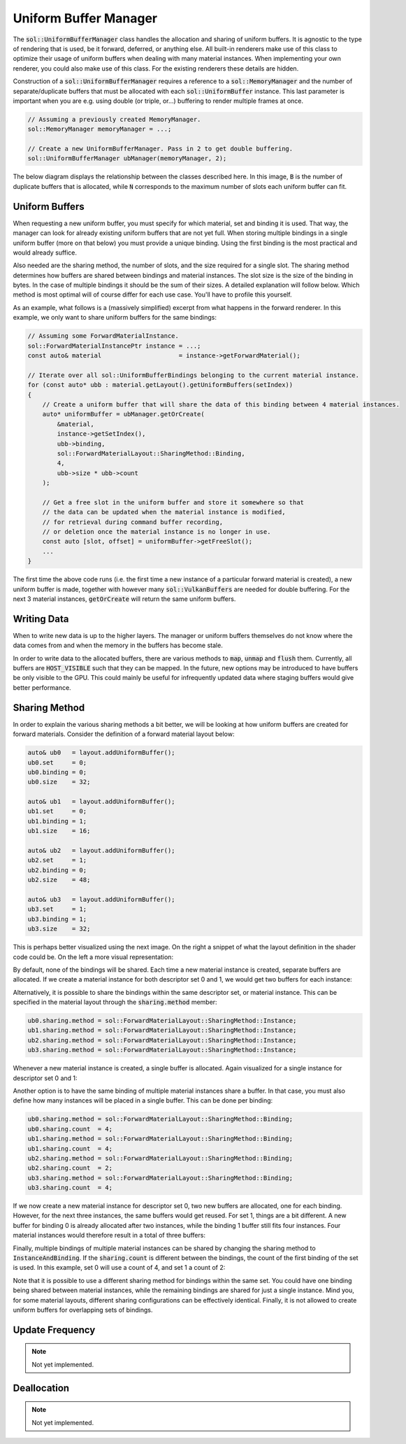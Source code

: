 Uniform Buffer Manager
======================

The :code:`sol::UniformBufferManager` class handles the allocation and sharing of uniform buffers. It is agnostic to
the type of rendering that is used, be it forward, deferred, or anything else. All built-in renderers make use of this 
class to optimize their usage of uniform buffers when dealing with many material instances. When implementing your own 
renderer, you could also make use of this class. For the existing renderers these details are hidden.

Construction of a :code:`sol::UniformBufferManager` requires a reference to a :code:`sol::MemoryManager` and the number 
of separate/duplicate buffers that must be allocated with each :code:`sol::UniformBuffer` instance. This last parameter 
is important when you are e.g. using double (or triple, or...) buffering to render multiple frames at once.

.. code-block:: cpp

    // Assuming a previously created MemoryManager.
    sol::MemoryManager memoryManager = ...;

    // Create a new UniformBufferManager. Pass in 2 to get double buffering.
    sol::UniformBufferManager ubManager(memoryManager, 2);

The below diagram displays the relationship between the classes described here. In this image, :code:`B` is the number 
of duplicate buffers that is allocated, while :code:`N` corresponds to the maximum number of slots each uniform buffer 
can fit.

.. image:: /_static/images/render/uniform_buffer_manager.svg
    :alt: Diagram of the UniformBufferManager.
    :align: center

Uniform Buffers
---------------

When requesting a new uniform buffer, you must specify for which material, set and binding it is used. That way, the 
manager can look for already existing uniform buffers that are not yet full. When storing multiple bindings in a single
uniform buffer (more on that below) you must provide a unique binding. Using the first binding is the most practical and
would already suffice.

Also needed are the sharing method, the number of slots, and the size required for a single slot. The sharing method 
determines how buffers are shared between bindings and material instances. The slot size is the size of the binding in 
bytes. In the case of multiple bindings it should be the sum of their sizes. A detailed explanation will follow below.
Which method is most optimal will of course differ for each use case. You'll have to profile this yourself.

As an example, what follows is a (massively simplified) excerpt from what happens in the forward renderer. In this 
example, we only want to share uniform buffers for the same bindings:

.. code-block:: cpp

    // Assuming some ForwardMaterialInstance.
    sol::ForwardMaterialInstancePtr instance = ...;
    const auto& material                     = instance->getForwardMaterial();

    // Iterate over all sol::UniformBufferBindings belonging to the current material instance.
    for (const auto* ubb : material.getLayout().getUniformBuffers(setIndex))
    {
        // Create a uniform buffer that will share the data of this binding between 4 material instances.
        auto* uniformBuffer = ubManager.getOrCreate(
            &material, 
            instance->getSetIndex(), 
            ubb->binding, 
            sol::ForwardMaterialLayout::SharingMethod::Binding,
            4,
            ubb->size * ubb->count
        );

        // Get a free slot in the uniform buffer and store it somewhere so that 
        // the data can be updated when the material instance is modified, 
        // for retrieval during command buffer recording,
        // or deletion once the material instance is no longer in use.
        const auto [slot, offset] = uniformBuffer->getFreeSlot();
        ...
    }

The first time the above code runs (i.e. the first time a new instance of a particular forward material is created), a 
new uniform buffer is made, together with however many :code:`sol::VulkanBuffers` are needed for double buffering. For
the next 3 material instances, :code:`getOrCreate` will return the same uniform buffers.

Writing Data
------------

When to write new data is up to the higher layers. The manager or uniform buffers themselves do not know where the data
comes from and when the memory in the buffers has become stale.

In order to write data to the allocated buffers, there are various methods to :code:`map`, :code:`unmap` and 
:code:`flush` them. Currently, all buffers are :code:`HOST_VISIBLE` such that they can be mapped. In the future, new 
options may be introduced to have buffers be only visible to the GPU. This could mainly be useful for infrequently 
updated data where staging buffers would give better performance.

Sharing Method
--------------

In order to explain the various sharing methods a bit better, we will be looking at how uniform buffers are created for 
forward materials. Consider the definition of a forward material layout below:

.. code-block:: cpp

    auto& ub0   = layout.addUniformBuffer();
    ub0.set     = 0;
    ub0.binding = 0;
    ub0.size    = 32;

    auto& ub1   = layout.addUniformBuffer();
    ub1.set     = 0;
    ub1.binding = 1;
    ub1.size    = 16;

    auto& ub2   = layout.addUniformBuffer();
    ub2.set     = 1;
    ub2.binding = 0;
    ub2.size    = 48;

    auto& ub3   = layout.addUniformBuffer();
    ub3.set     = 1;
    ub3.binding = 1;
    ub3.size    = 32;

This is perhaps better visualized using the next image. On the right a snippet of what the layout definition in the 
shader code could be. On the left a more visual representation:

.. image:: /_static/images/render/shader_layout.svg
    :alt: Visual representation of the layout defined in the previous code snippet.
    :align: center

By default, none of the bindings will be shared. Each time a new material instance is created, separate buffers are 
allocated. If we create a material instance for both descriptor set 0 and 1, we would get two buffers for each instance:

.. image:: /_static/images/render/shared_none.svg
    :alt: Diagram of buffer layout when no bindings are shared.
    :align: center

Alternatively, it is possible to share the bindings within the same descriptor set, or material instance. This can be 
specified in the material layout through the :code:`sharing.method` member:

.. code-block:: cpp

    ub0.sharing.method = sol::ForwardMaterialLayout::SharingMethod::Instance;
    ub1.sharing.method = sol::ForwardMaterialLayout::SharingMethod::Instance;
    ub2.sharing.method = sol::ForwardMaterialLayout::SharingMethod::Instance;
    ub3.sharing.method = sol::ForwardMaterialLayout::SharingMethod::Instance;

Whenever a new material instance is created, a single buffer is allocated. Again visualized for a single instance for 
descriptor set 0 and 1:

.. image:: /_static/images/render/shared_instance.svg
    :alt: Diagram of buffer layout when bindings within the same material instance are shared.
    :align: center

Another option is to have the same binding of multiple material instances share a buffer. In that case, you must also
define how many instances will be placed in a single buffer. This can be done per binding:

.. code-block:: cpp

    ub0.sharing.method = sol::ForwardMaterialLayout::SharingMethod::Binding;
    ub0.sharing.count  = 4;
    ub1.sharing.method = sol::ForwardMaterialLayout::SharingMethod::Binding;
    ub1.sharing.count  = 4;
    ub2.sharing.method = sol::ForwardMaterialLayout::SharingMethod::Binding;
    ub2.sharing.count  = 2;
    ub3.sharing.method = sol::ForwardMaterialLayout::SharingMethod::Binding;
    ub3.sharing.count  = 4;

If we now create a new material instance for descriptor set 0, two new buffers are allocated, one for each binding. 
However, for the next three instances, the same buffers would get reused. For set 1, things are a bit different. A new 
buffer for binding 0 is already allocated after two instances, while the binding 1 buffer still fits four instances. 
Four material instances would therefore result in a total of three buffers:

.. image:: /_static/images/render/shared_binding.svg
    :alt: Diagram of buffer layout when the same binding of multiple material instance is shared.
    :align: center

Finally, multiple bindings of multiple material instances can be shared by changing the sharing method to 
:code:`InstanceAndBinding`. If the :code:`sharing.count` is different between the bindings, the count of the first 
binding of the set is used. In this example, set 0 will use a count of 4, and set 1 a count of 2:

.. image:: /_static/images/render/shared_both.svg
    :alt: Diagram of buffer layout when bindings of multiple material instances are shared.
    :align: center

Note that it is possible to use a different sharing method for bindings within the same set. You could have one binding 
being shared between material instances, while the remaining bindings are shared for just a single instance. Mind you, 
for some material layouts, different sharing configurations can be effectively identical. Finally, it is not allowed to 
create uniform buffers for overlapping sets of bindings.

Update Frequency
----------------

.. note::
    Not yet implemented.

Deallocation
------------

.. note::
    Not yet implemented.
